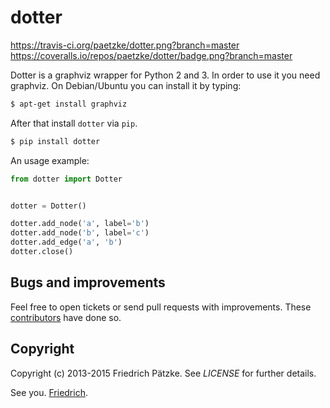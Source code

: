 * dotter

[[https://travis-ci.org/paetzke/dotter][https://travis-ci.org/paetzke/dotter.png?branch=master]]
[[https://coveralls.io/r/paetzke/dotter?branch=master][https://coveralls.io/repos/paetzke/dotter/badge.png?branch=master]]
[[https://pypi.python.org/pypi/dotter/][https://pypip.in/v/dotter/badge.png]]

Dotter is a graphviz wrapper for Python 2 and 3. In order to use it you need graphviz.
On Debian/Ubuntu you can install it by typing:

#+BEGIN_SRC bash
$ apt-get install graphviz
#+END_SRC

After that install =dotter= via =pip=.

#+BEGIN_SRC bash
$ pip install dotter
#+END_SRC

[[https://paetzke.me/static/images/dotter.png]]

An usage example:

#+BEGIN_SRC python
from dotter import Dotter


dotter = Dotter()

dotter.add_node('a', label='b')
dotter.add_node('b', label='c')
dotter.add_edge('a', 'b')
dotter.close()
#+END_SRC


** Bugs and improvements

Feel free to open tickets or send pull requests with improvements.
These [[https://github.com/paetzke/dotter/graphs/contributors][contributors]] have done so.



** Copyright

Copyright (c) 2013-2015 Friedrich Pätzke.
See [[LICENSE]] for further details.


See you. [[https://twitter.com/paetzke][Friedrich]].
